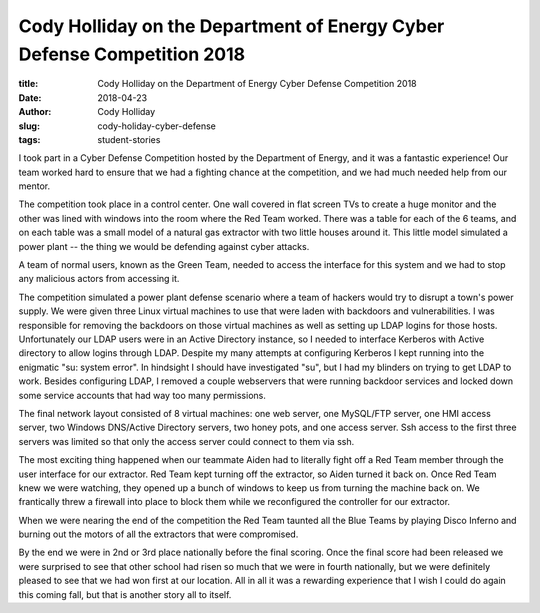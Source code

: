 Cody Holliday on the Department of Energy Cyber Defense Competition 2018
------------------------------------------------------------------------
:title: Cody Holliday on the Department of Energy Cyber Defense Competition 2018
:date: 2018-04-23
:author: Cody Holliday
:slug: cody-holiday-cyber-defense
:tags: student-stories

I took part in a Cyber Defense Competition hosted by the Department of Energy, and it was a fantastic experience! Our
team worked hard to ensure that we had a fighting chance at the competition, and we had much needed help from our
mentor.

The competition took place in a control center. One wall covered in flat screen TVs to create a huge monitor and the
other was lined with windows into the room where the Red Team worked. There was a table for each of the 6 teams, and on
each table was a small model of a natural gas extractor with two little houses around it. This little model simulated a
power plant -- the thing we would be defending against cyber attacks.

A team of normal users, known as the Green Team, needed to access the interface for this system and we had to stop any
malicious actors from accessing it.

The competition simulated a power plant defense scenario where a team of hackers would try to disrupt a town's power
supply. We were given three Linux virtual machines to use that were laden with backdoors and vulnerabilities. I was
responsible for removing the backdoors on those virtual machines as well as setting up LDAP logins for those hosts.
Unfortunately our LDAP users were in an Active Directory instance, so I needed to interface Kerberos with Active
directory to allow logins through LDAP. Despite my many attempts at configuring Kerberos I kept running into the
enigmatic "su: system error". In hindsight I should have investigated "su", but I had my blinders on trying to get LDAP
to work. Besides configuring LDAP, I removed a couple webservers that were running backdoor services and locked down
some service accounts that had way too many permissions.

The final network layout consisted of 8 virtual machines: one web server, one MySQL/FTP server, one HMI access server,
two Windows DNS/Active Directory servers, two honey pots, and one access server. Ssh access to the first three servers
was limited so that only the access server could connect to them via ssh.

The most exciting thing happened when our teammate Aiden had to literally fight off a Red Team member through the user
interface for our extractor. Red Team kept turning off the extractor, so Aiden turned it back on. Once Red Team knew we
were watching, they opened up a bunch of windows to keep us from turning the machine back on. We frantically threw a
firewall into place to block them while we reconfigured the controller for our extractor.

When we were nearing the end of the competition the Red Team taunted all the Blue Teams by playing Disco Inferno and
burning out the motors of all the extractors that were compromised.

By the end we were in 2nd or 3rd place nationally before the final scoring.  Once the final score had been released we
were surprised to see that other school had risen so much that we were in fourth nationally, but we were definitely
pleased to see that we had won first at our location. All in all it was a rewarding experience that I wish I could do
again this coming fall, but that is another story all to itself.
